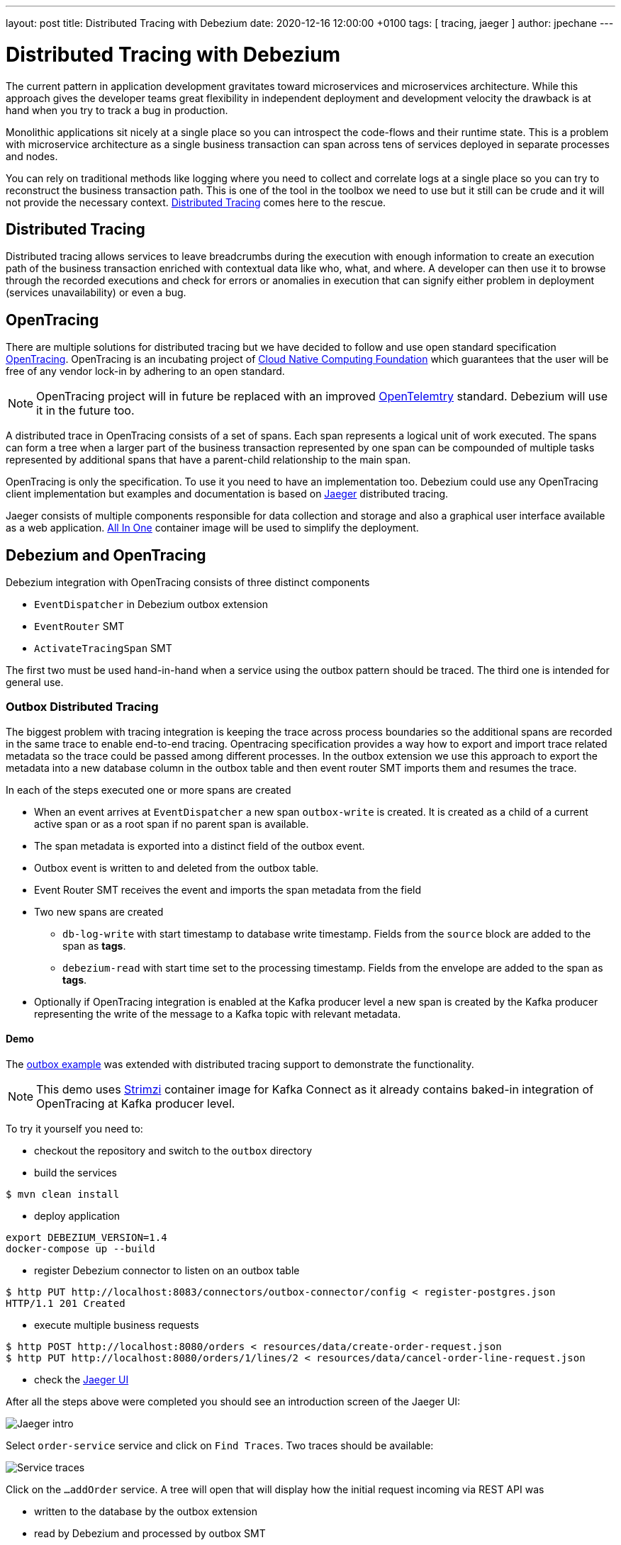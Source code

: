 ---
layout: post
title:  Distributed Tracing with Debezium
date:   2020-12-16 12:00:00 +0100
tags: [ tracing, jaeger ]
author: jpechane
---

= Distributed Tracing with Debezium

The current pattern in application development gravitates toward microservices and microservices architecture.
While this approach gives the developer teams great flexibility in independent deployment and development velocity the drawback is at hand when you try to track a bug in production.

Monolithic applications sit nicely at a single place so you can introspect the code-flows and their runtime state.
This is a problem with microservice architecture as a single business transaction can span across tens of services deployed in separate processes and nodes.

You can rely on traditional methods like logging where you need to collect and correlate logs at a single place so you can try to reconstruct the business transaction path.
This is one of the tool in the toolbox we need to use but it still can be crude and it will not provide the necessary context.
https://microservices.io/patterns/observability/distributed-tracing.html[Distributed Tracing] comes here to the rescue.

== Distributed Tracing

Distributed tracing allows services to leave breadcrumbs during the execution with enough information to create an execution path of the business transaction enriched with contextual data like who, what,  and where.
A developer can then use it to browse through the recorded executions and check for errors or anomalies in execution that can signify either problem in deployment (services unavailability) or even a bug.

== OpenTracing

There are multiple solutions for distributed tracing but we have decided to follow and use open standard specification https://opentracing.io/[OpenTracing].
OpenTracing is an incubating project of https://www.cncf.io/[Cloud Native Computing Foundation] which guarantees that the user will be free of any vendor lock-in by adhering to an open standard.

[NOTE]
====
OpenTracing project will in future be replaced with an improved https://opentelemetry.io/[OpenTelemtry] standard.
Debezium will use it in the future too.
====

A distributed trace in OpenTracing consists of a set of spans.
Each span represents a logical unit of work executed.
The spans can form a tree when a larger part of the business transaction represented by one span can be compounded of multiple tasks represented by additional spans that have a parent-child relationship to the main span.

OpenTracing is only the specification.
To use it you need to have an implementation too.
Debezium could use any OpenTracing client implementation but examples and documentation is based on https://www.jaegertracing.io/[Jaeger] distributed tracing.

Jaeger consists of multiple components responsible for data collection and storage and also a graphical user interface available as a web application.
https://www.jaegertracing.io/docs/1.21/getting-started/#all-in-one[All In One] container image will be used to simplify the deployment.

== Debezium and OpenTracing

Debezium integration with OpenTracing consists of three distinct components

* `EventDispatcher` in Debezium outbox extension
* `EventRouter` SMT
* `ActivateTracingSpan` SMT

The first two must be used hand-in-hand when a service using the outbox pattern should be traced.
The third one is intended for general use.

=== Outbox Distributed Tracing

The biggest problem with tracing integration is keeping the trace across process boundaries so the additional spans are recorded in the same trace to enable end-to-end tracing.
Opentracing specification provides a way how to export and import trace related metadata so the trace could be passed among different processes.
In the outbox extension we use this approach to export the metadata into a new database column in the outbox table and then event router SMT imports them and resumes the trace.

In each of the steps executed one or more spans are created

* When an event arrives at `EventDispatcher` a new span `outbox-write` is created.
It is created as a child of a current active span or as a root span if no parent span is available.
* The span metadata is exported into a distinct field of the outbox event.
* Outbox event is written to and deleted from the outbox table.
* Event Router SMT receives the event and imports the span metadata from the field
* Two new spans are created
** `db-log-write` with start timestamp to database write timestamp.
Fields from the `source` block are added to the span as *tags*.
** `debezium-read` with start time set to the processing timestamp.
Fields from the envelope are added to the span as *tags*.
* Optionally if OpenTracing integration is enabled at the Kafka producer level a new span is created by the Kafka producer representing the write of the message to a Kafka topic with relevant metadata.


==== Demo

The https://github.com/debezium/debezium-examples/tree/master/outbox[outbox example] was extended with distributed tracing support to demonstrate the functionality.

[NOTE]
====
This demo uses https://strimzi.io/[Strimzi] container image for Kafka Connect as it already contains baked-in integration of OpenTracing at Kafka producer level.
====

To try it yourself you need to:

* checkout the repository and switch to the `outbox` directory
* build the services
----
$ mvn clean install
----
* deploy application
----
export DEBEZIUM_VERSION=1.4
docker-compose up --build
----
* register Debezium connector to listen on an outbox table
----
$ http PUT http://localhost:8083/connectors/outbox-connector/config < register-postgres.json
HTTP/1.1 201 Created
----
* execute multiple business requests
----
$ http POST http://localhost:8080/orders < resources/data/create-order-request.json
$ http PUT http://localhost:8080/orders/1/lines/2 < resources/data/cancel-order-line-request.json
----
* check the http://localhost:16686/[Jaeger UI]

After all the steps above were completed you should see an introduction screen of the Jaeger UI:
++++
<div class="imageblock centered-image">
    <img src="/assets/images/tracing-tutorial/tracing-main.png" class="responsive-image" alt="Jaeger intro">
</div>
++++

Select `order-service` service and click on `Find Traces`.
Two traces should be available:
++++
<div class="imageblock centered-image">
    <img src="/assets/images/tracing-tutorial/tracing-service.png" class="responsive-image" alt="Service traces">
</div>
++++

Click on the `...addOrder` service.
A tree will open that will display how the initial request incoming via REST API was

* written to the database by the outbox extension
* read by Debezium and processed by outbox SMT
* written to a Kafka topic
* read from a Kafka topic by `shipment-service`
* processed in the multiple `shipment-service` business methods
++++
<div class="imageblock centered-image">
    <img src="/assets/images/tracing-tutorial/tracing-trace.png" class="responsive-image" alt="Service traces">
</div>
++++

Click on `db-log-write` and `debezium-read` spans.
The *tags* of each of them contain extracted Debezium related metadata like `operation` or `source` fields:
++++
<div class="imageblock centered-image">
    <img src="/assets/images/tracing-tutorial/tracing-debezium-details.png" class="responsive-image" alt="Service traces">
</div>
++++

== Conclusion

In this blogpost, we have discussed what the distributed tracing is and why it is useful to use it.
We have seen how the distributed tracing integration is done at the Debezium level to enable end-to-end tracing and tried a demo application together with Jaeger UI exploration.
